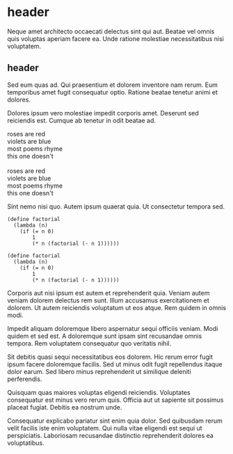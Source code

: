 * header

Neque amet architecto occaecati delectus sint qui aut. Beatae vel
omnis quis voluptas aperiam facere ea. Unde ratione molestiae
necessitatibus nisi voluptatem.

** header

Sed eum quas ad. Qui praesentium et dolorem inventore nam rerum.
Eum temporibus amet fugit consequatur optio. Ratione beatae
tenetur animi et dolores.

Dolores ipsum vero molestiae impedit corporis amet. Deserunt sed
reiciendis est. Cumque ab tenetur in odit beatae ad.

#+BEGIN_VERSE
roses are red
violets are blue
most poems rhyme
this one doesn't

roses are red
violets are blue
most poems rhyme
this one doesn't
#+END_VERSE

Sint nemo nisi quo. Autem ipsum quaerat quia. Ut consectetur
tempora sed.

#+BEGIN_SRC
(define factorial
  (lambda (n)
    (if (= n 0)
        1
        (* n (factorial (- n 1))))))

(define factorial
  (lambda (n)
    (if (= n 0)
        1
        (* n (factorial (- n 1))))))
#+END_SRC

Corporis aut nisi ipsum est autem et reprehenderit quia. Veniam
autem veniam dolorem delectus rem sunt. Illum accusamus
exercitationem et dolorem. Ut autem reiciendis voluptatum ut eos
atque. Rem quidem in omnis modi.
#+

Impedit aliquam doloremque libero aspernatur sequi officiis
veniam. Modi quidem et sed est. A doloremque sunt ipsam sint
recusandae omnis tempora. Rem voluptatem consequatur quo
veritatis nihil.

Sit debitis quasi sequi necessitatibus eos dolorem. Hic rerum
error fugit ipsum facere doloremque facilis. Sed ut minus odit
fugit repellendus itaque dolor earum. Sed libero minus
reprehenderit ut similique deleniti perferendis.

Quisquam quas maiores voluptas eligendi reiciendis. Voluptates
consequatur est minus vero rerum quis. Officia aut ut sapiente
sit possimus placeat fugiat. Debitis ea nostrum unde.

Consequatur explicabo pariatur sint enim quia dolor. Sed
quibusdam rerum velit facilis iste enim voluptatem. Qui nulla
vitae eligendi est sequi ut perspiciatis. Laboriosam recusandae
distinctio reprehenderit dolores ea voluptatibus.
